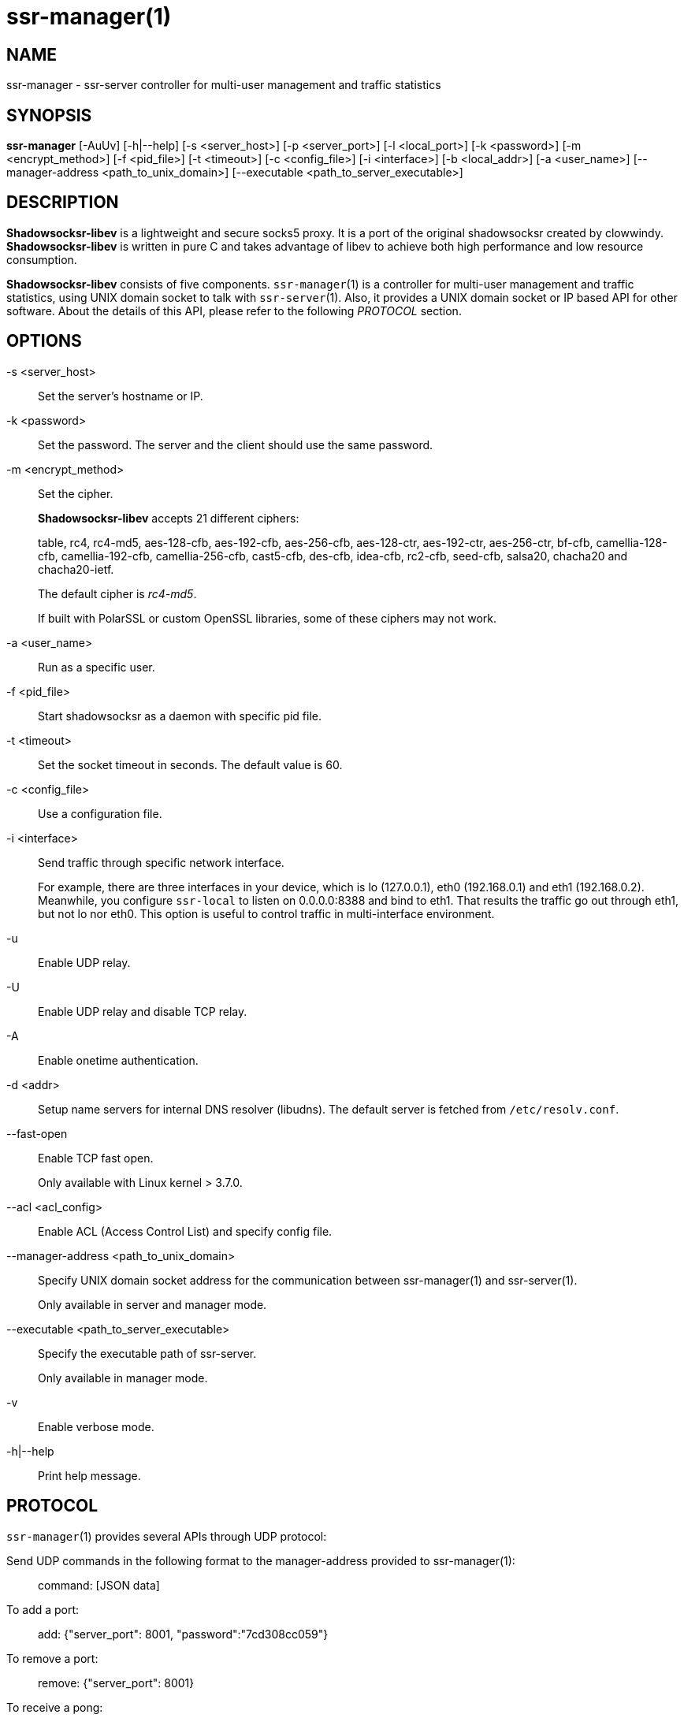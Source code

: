ssr-manager(1)
=============

NAME
----
ssr-manager - ssr-server controller for multi-user management and traffic statistics

SYNOPSIS
--------
*ssr-manager*
 [-AuUv] [-h|--help]
 [-s <server_host>] [-p <server_port>] [-l <local_port>]
 [-k <password>] [-m <encrypt_method>] [-f <pid_file>]
 [-t <timeout>] [-c <config_file>] [-i <interface>]
 [-b <local_addr>] [-a <user_name>]
 [--manager-address <path_to_unix_domain>]
 [--executable <path_to_server_executable>]

DESCRIPTION
-----------
*Shadowsocksr-libev* is a lightweight and secure socks5 proxy.
It is a port of the original shadowsocksr created by clowwindy.
*Shadowsocksr-libev* is written in pure C and takes advantage of libev to
achieve both high performance and low resource consumption.

*Shadowsocksr-libev* consists of five components.
`ssr-manager`(1) is a controller for multi-user management and
traffic statistics, using UNIX domain socket to talk with `ssr-server`(1).
Also, it provides a UNIX domain socket or IP based API for other software.
About the details of this API, please refer to the following 'PROTOCOL'
section.

OPTIONS
-------
-s <server_host>::
Set the server's hostname or IP.

-k <password>::
Set the password. The server and the client should use the same password.

-m <encrypt_method>::
Set the cipher.
+
*Shadowsocksr-libev* accepts 21 different ciphers:
+
table, rc4, rc4-md5, aes-128-cfb, aes-192-cfb, aes-256-cfb,
aes-128-ctr, aes-192-ctr, aes-256-ctr, bf-cfb,
camellia-128-cfb, camellia-192-cfb, camellia-256-cfb, cast5-cfb, des-cfb,
idea-cfb, rc2-cfb, seed-cfb, salsa20, chacha20 and chacha20-ietf.
+
The default cipher is 'rc4-md5'.
+
If built with PolarSSL or custom OpenSSL libraries, some of
these ciphers may not work.

-a <user_name>::
Run as a specific user.

-f <pid_file>::
Start shadowsocksr as a daemon with specific pid file.

-t <timeout>::
Set the socket timeout in seconds. The default value is 60.

-c <config_file>::
Use a configuration file.

-i <interface>::
Send traffic through specific network interface.
+
For example, there are three interfaces in your device,
which is lo (127.0.0.1), eth0 (192.168.0.1) and eth1 (192.168.0.2).
Meanwhile, you configure `ssr-local` to listen on 0.0.0.0:8388 and bind to eth1.
That results the traffic go out through eth1, but not lo nor eth0.
This option is useful to control traffic in multi-interface environment.

-u::
 Enable UDP relay.

-U::
Enable UDP relay and disable TCP relay.

-A::
Enable onetime authentication.

-d <addr>::
Setup name servers for internal DNS resolver (libudns).
The default server is fetched from `/etc/resolv.conf`.

--fast-open::
Enable TCP fast open.
+
Only available with Linux kernel > 3.7.0.

--acl <acl_config>::
Enable ACL (Access Control List) and specify config file.

--manager-address <path_to_unix_domain>::
Specify UNIX domain socket address for the communication between ssr-manager(1) and ssr-server(1).
+
Only available in server and manager mode.

--executable <path_to_server_executable>::
Specify the executable path of ssr-server.
+
Only available in manager mode.

-v::
Enable verbose mode.

-h|--help::
Print help message.

PROTOCOL
--------
`ssr-manager`(1) provides several APIs through UDP protocol:

Send UDP commands in the following format to the manager-address provided to ssr-manager(1): ::::
 command: [JSON data]

To add a port: ::::
 add: {"server_port": 8001, "password":"7cd308cc059"}

To remove a port: ::::
 remove: {"server_port": 8001}

To receive a pong: ::::
 ping

Then `ssr-manager`(1) will send back the traffic statistics: ::::
 stat: {"8001":11370}

EXAMPLE
-------
To use `ssr-manager`(1), First start it and specify necessary information.

Then communicate with `ssr-manager`(1) through UNIX Domain Socket using UDP
protocol:

....
# Start the manager. Arguments for ssr-server will be passed to generated
# ssr-server process(es) respectively.
ssr-manager --manager-address /tmp/manager.sock --executable $(which ssr-server) -s example.com -m aes-256-cfb -c /path/to/config.json

# Connect to the socket. Using netcat-openbsd as an example.
# You should use scripts or other programs for further management.
nc -Uu /tmp/manager.sock
....

After that, you may communicate with `ssr-manager`(1) as described above in the
'PROTOCOL' section.

SEE ALSO
--------
`ssr-local`(1),
`ssr-server`(1),
`ssr-tunnel`(1),
`ssr-redir`(1),
`shadowsocksr-libev`(8),
`iptables`(8),
/etc/shadowsocksr-libev/config.json

